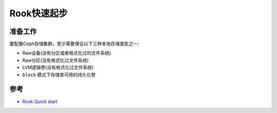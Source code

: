 .. _rook_quickstart:

====================
Rook快速起步
====================

准备工作
==========

要配置Ceph存储集群，至少需要保证以下三种本地存储类型之一:

- Raw设备(没有分区或者格式化过的文件系统)
- Raw分区(没有格式化过文件系统)
- LVM逻辑卷(没有格式化过文件系统)
- ``block`` 模式下存储类可用的持久化卷



参考
=======

- `Rook Quick start <https://rook.io/docs/rook/v1.11/Getting-Started/quickstart/>`_
